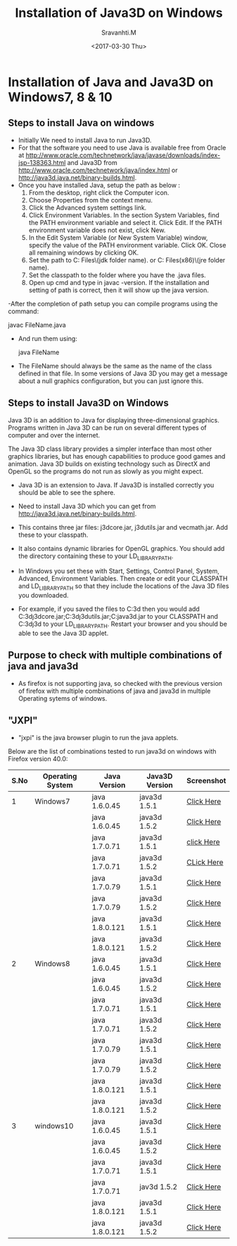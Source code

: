 #+Title:  Installation of Java3D on Windows
#+Author: Sravanhti.M
#+Date:   <2017-03-30 Thu>

* Installation of Java and Java3D on Windows7, 8 & 10

** Steps to install Java on windows

  - Initially We need to install Java to run Java3D.
  - For that the software you need to use Java is available free from Oracle
    at http://www.oracle.com/technetwork/java/javase/downloads/index-jsp-138363.html
    and Java3D from http://www.oracle.com/technetwork/java/index.html or
    http://java3d.java.net/binary-builds.html.
  - Once you have installed Java, setup the path as below :
    1. From the desktop, right click the Computer icon.
    2. Choose Properties from the context menu.
    3. Click the Advanced system settings link.
    4. Click Environment Variables. In the section System Variables,
       find the PATH environment variable and select it. Click
       Edit. If the PATH environment variable does not exist, click
       New.
    5. In the Edit System Variable (or New System Variable) window,
       specify the value of the PATH environment variable. Click
       OK. Close all remaining windows by clicking OK.
    6. Set the path to C:\Program Files\Java\(jdk folder name)\bin. or
       C:\Program Files(x86)\Java\(jre folder name)\lib.
    7. Set the classpath to the folder where you have the .java files.
    8. Open up cmd and type in javac -version. If the installation and
       setting of path is correct, then it will show up the java
       version.

  -After the completion of path setup you can compile programs
    using the command: 
    
    javac FileName.java

  - And run them using:
    
    java FileName
    
  - The FileName should always be the same as the name of the class
    defined in that file. In some versions of Java 3D you may get a
    message about a null graphics configuration, but you can just
    ignore this.

** Steps to install Java3D on Windows
      Java 3D is an addition to Java for displaying three-dimensional
   graphics. Programs written in Java 3D can be run on several
   different types of computer and over the internet.

      The Java 3D class library provides a simpler interface than most
   other graphics libraries, but has enough capabilities to produce
   good games and animation. Java 3D builds on existing technology
   such as DirectX and OpenGL so the programs do not run as slowly as
   you might expect.

   - Java 3D is an extension to Java. If Java3D is installed correctly
     you should be able to see the sphere.

   - Need to install Java 3D which you can get from
     http://java3d.java.net/binary-builds.html. 
   - This contains three jar files: j3dcore.jar, j3dutils.jar and
     vecmath.jar. Add these to your classpath. 
   - It also contains dynamic libraries for OpenGL graphics. You
     should add the directory containing these to your
     LD_LIBRARY_PATH.

   - In Windows you set these with Start, Settings, Control Panel, System,
     Advanced, Environment Variables. Then create or edit your CLASSPATH
     and LD_LIBRARY_PATH so that they include the locations of the Java
     3D files you downloaded. 
   - For example, if you saved the files to C:\java3d then you would
     add
     C:\java3d\lib\ext\j3dcore.jar;C:\java3d\lib\ext\j3dutils.jar;C:java3d\lib\ext\vecmath.jar
     to your CLASSPATH and C:\java3d\j3d\bin to your
     LD_LIBRARY_PATH. 
     Restart your browser and you should be able to
     see the Java 3D applet.

** Purpose to check with multiple combinations of java and java3d 
   - As firefox is not supporting java, so checked with the previous
     version of firefox with multiple combinations of java and java3d in multiple Operating sytems of windows.
 

** "JXPI"
    - "jxpi" is the java browser plugin to run the java applets.
   Below are the list of combinations tested to run java3d on windows with Firefox version 40.0:

| S.No | Operating System | Java Version   | Java3D Version | Screenshot |
|------+------------------+----------------+----------------+------------|
|    1 | Windows7         | java 1.6.0.45  | java3d 1.5.1   | [[https://github.com/integration-team-iiith/installation-process-of-java-and-java3d/blob/master/screenshots/windows7/w7-j6u45-j3d1.5.1.png][Click Here]] |
|------+------------------+----------------+----------------+------------|
|      |                  | java 1.6.0.45  | java3d 1.5.2   | [[https://github.com/integration-team-iiith/installation-process-of-java-and-java3d/blob/master/screenshots/windows7/w7-j6u45-j3d1.5.2.png][Click Here]] |
|------+------------------+----------------+----------------+------------|
|      |                  | java 1.7.0.71  | java3d 1.5.1   | [[https://github.com/integration-team-iiith/installation-process-of-java-and-java3d/blob/master/screenshots/windows7/w7-j7u71-j3d1.5.1.png][click Here]] |
|------+------------------+----------------+----------------+------------|
|      |                  | java 1.7.0.71  | java3d 1.5.2   | [[https://github.com/integration-team-iiith/installation-process-of-java-and-java3d/blob/master/screenshots/windows7/w7-j7u71-j3d1.5.2.png][CLick Here]] |
|------+------------------+----------------+----------------+------------|
|      |                  | java 1.7.0.79  | java3d 1.5.1   | [[https://github.com/integration-team-iiith/installation-process-of-java-and-java3d/blob/master/screenshots/windows7/w7-j7u79-j3d1.5.1.png][Click Here]] |
|------+------------------+----------------+----------------+------------|
|      |                  | java 1.7.0.79  | java3d 1.5.2   | [[https://github.com/integration-team-iiith/installation-process-of-java-and-java3d/blob/master/screenshots/windows7/w7-j7u79-j3d1.5.2.png][Click Here]] |
|------+------------------+----------------+----------------+------------|
|      |                  | java 1.8.0.121 | java3d 1.5.1   | [[https://github.com/integration-team-iiith/installation-process-of-java-and-java3d/blob/master/screenshots/windows7/w7-j8u121-j3d1.5.1.png][Click Here]] |
|------+------------------+----------------+----------------+------------|
|      |                  | java 1.8.0.121 | java3d 1.5.2   | [[https://github.com/integration-team-iiith/installation-process-of-java-and-java3d/blob/master/screenshots/windows7/w7-j8u121-j3d1.5.2.png][Click Here]] |
|------+------------------+----------------+----------------+------------|
|    2 | Windows8         | java 1.6.0.45  | java3d 1.5.1   | [[https://github.com/integration-team-iiith/installation-process-of-java-and-java3d/blob/master/screenshots/windows8/w8-j6u45-j3d-1.5.1.png][Click Here]] |
|------+------------------+----------------+----------------+------------|
|      |                  | java 1.6.0.45  | java3d 1.5.2   | [[https://github.com/integration-team-iiith/installation-process-of-java-and-java3d/blob/master/screenshots/windows8/w8-j6u45-j3d-1.5.2.png][Click Here]] |
|------+------------------+----------------+----------------+------------|
|      |                  | java 1.7.0.71  | java3d 1.5.1   | [[https://github.com/integration-team-iiith/installation-process-of-java-and-java3d/blob/master/screenshots/windows8/w8-j7u71-j3d1.5.1.png][Click Here]] |
|------+------------------+----------------+----------------+------------|
|      |                  | java 1.7.0.71  | java3d 1.5.2   | [[https://github.com/integration-team-iiith/installation-process-of-java-and-java3d/blob/master/screenshots/windows8/w8-j7u71-j3d1.5.2.png][Click Here]] |
|------+------------------+----------------+----------------+------------|
|      |                  | java 1.7.0.79  | java3d 1.5.1   | [[https://github.com/integration-team-iiith/installation-process-of-java-and-java3d/blob/master/screenshots/windows8/w8-j7u79-j3d1.5.1.png][Click Here]] |
|------+------------------+----------------+----------------+------------|
|      |                  | java 1.7.0.79  | java3d 1.5.2   | [[https://github.com/integration-team-iiith/installation-process-of-java-and-java3d/blob/master/screenshots/windows8/w8-j7u79-j3d1.5.2.png][Click Here]] |
|------+------------------+----------------+----------------+------------|
|      |                  | java 1.8.0.121 | java3d 1.5.1   | [[https://github.com/integration-team-iiith/installation-process-of-java-and-java3d/blob/master/screenshots/windows8/w8-j8u121-j3d1.5.1.png][Click Here]] |
|------+------------------+----------------+----------------+------------|
|      |                  | java 1.8.0.121 | java3d 1.5.2   | [[https://github.com/integration-team-iiith/installation-process-of-java-and-java3d/blob/master/screenshots/windows8/w8-j8u121-j3d1.5.2.png][Click Here]] |
|------+------------------+----------------+----------------+------------|
|    3 | windows10        | java 1.6.0.45  | java3d 1.5.1   | [[https://github.com/integration-team-iiith/installation-process-of-java-and-java3d/blob/master/screenshots/windows10/w10-j6u45-j3d1.5.1.png][Click Here]] |
|------+------------------+----------------+----------------+------------|
|      |                  | java 1.6.0.45  | java3d 1.5.2   | [[https://github.com/integration-team-iiith/installation-process-of-java-and-java3d/blob/master/screenshots/windows10/w10-j6u45-j3d1.5.2.png][Click Here]] |
|------+------------------+----------------+----------------+------------|
|      |                  | java 1.7.0.71  | java3d 1.5.1   | [[https://github.com/integration-team-iiith/installation-process-of-java-and-java3d/blob/master/screenshots/windows10/w10-j7u71-j3d1.5.1.png][Click Here]] |
|------+------------------+----------------+----------------+------------|
|      |                  | java 1.7.0.71  | jav3d 1.5.2    | [[https://github.com/integration-team-iiith/installation-process-of-java-and-java3d/blob/master/screenshots/windows10/w10-j7u71-j3d1.5.2.png][Click Here]] |
|------+------------------+----------------+----------------+------------|
|      |                  | java 1.8.0.121 | java3d 1.5.1   | [[https://github.com/integration-team-iiith/installation-process-of-java-and-java3d/blob/master/screenshots/windows10/w10-j8u121-j3d1.5.1.png][Click Here]] |
|------+------------------+----------------+----------------+------------|
|      |                  | java 1.8.0.121 | java3d 1.5.2   | [[https://github.com/integration-team-iiith/installation-process-of-java-and-java3d/blob/master/screenshots/windows10/w10-j8u121-j3d1.5.2.png][Click Here]] |
|------+------------------+----------------+----------------+------------|
   

